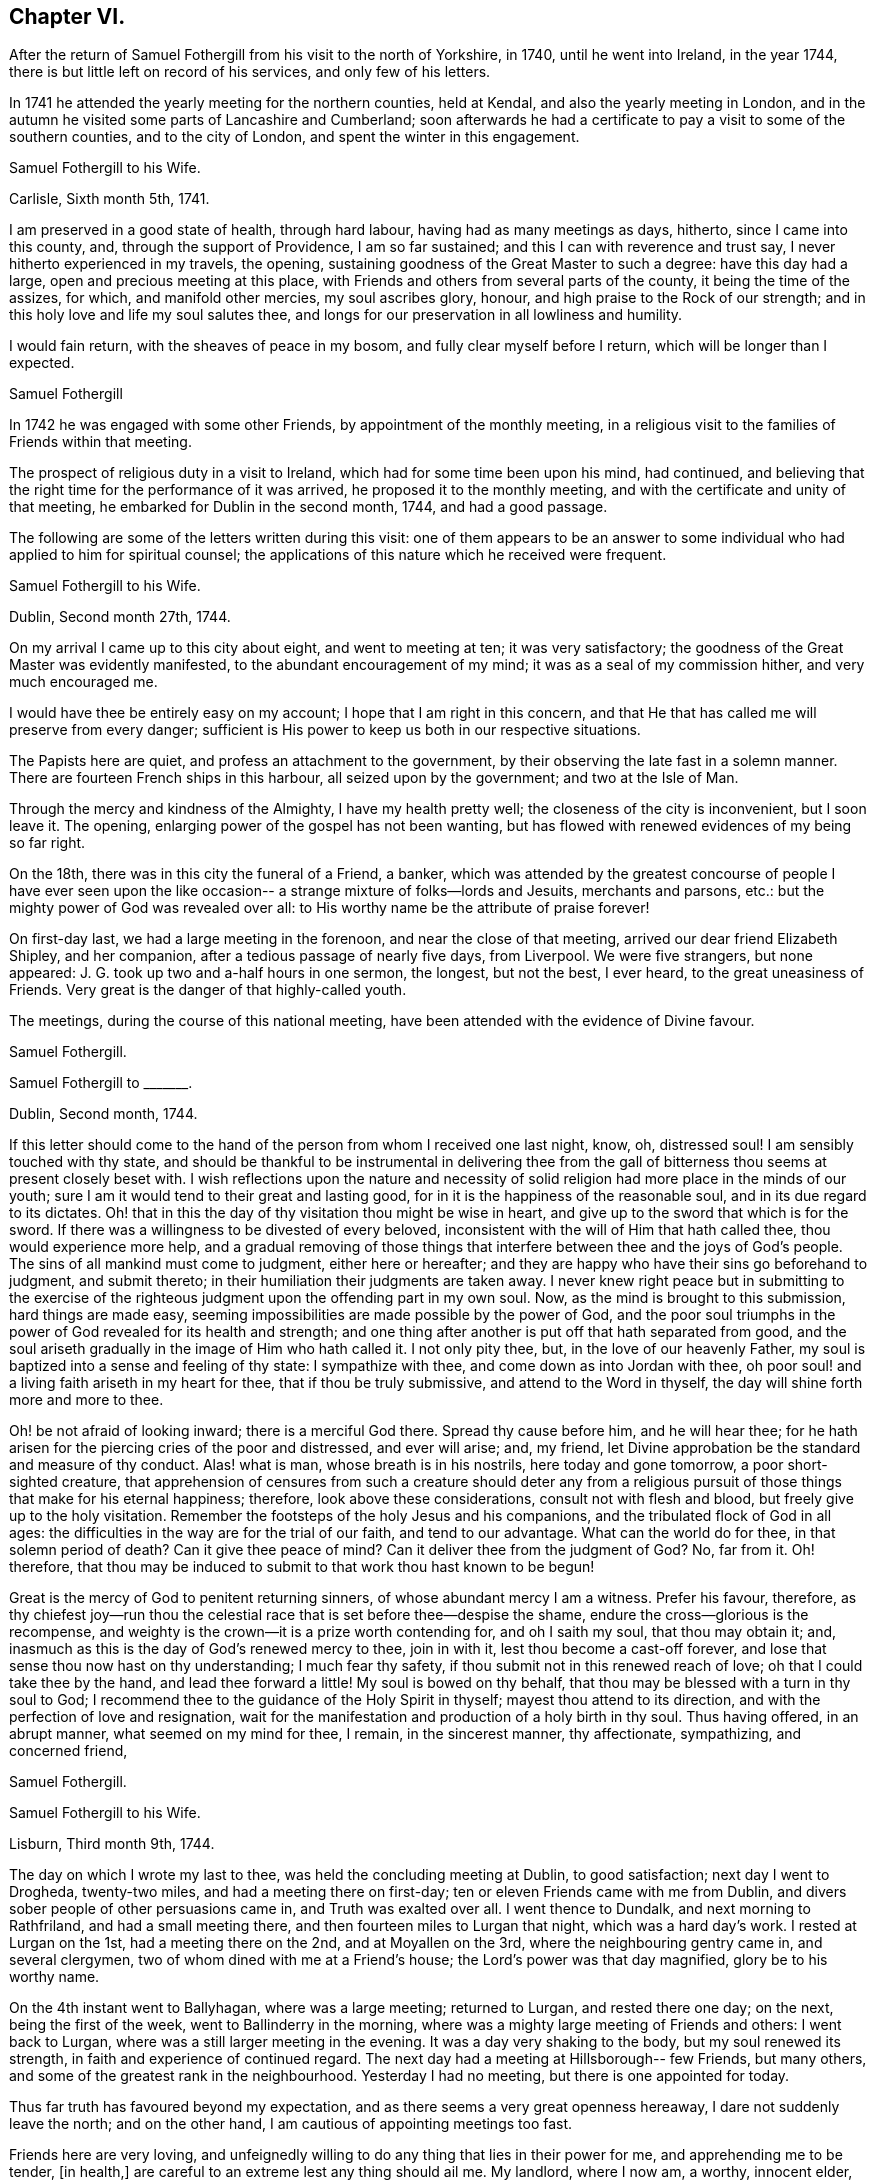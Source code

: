 == Chapter VI.

After the return of Samuel Fothergill from his visit to the north of Yorkshire, in 1740,
until he went into Ireland, in the year 1744,
there is but little left on record of his services, and only few of his letters.

In 1741 he attended the yearly meeting for the northern counties, held at Kendal,
and also the yearly meeting in London,
and in the autumn he visited some parts of Lancashire and Cumberland;
soon afterwards he had a certificate to pay a visit to some of the southern counties,
and to the city of London, and spent the winter in this engagement.

[.embedded-content-document.letter]
--

[.letter-heading]
Samuel Fothergill to his Wife.

[.signed-section-context-open]
Carlisle, Sixth month 5th, 1741.

I am preserved in a good state of health, through hard labour,
having had as many meetings as days, hitherto, since I came into this county, and,
through the support of Providence, I am so far sustained;
and this I can with reverence and trust say, I never hitherto experienced in my travels,
the opening, sustaining goodness of the Great Master to such a degree:
have this day had a large, open and precious meeting at this place,
with Friends and others from several parts of the county,
it being the time of the assizes, for which, and manifold other mercies,
my soul ascribes glory, honour, and high praise to the Rock of our strength;
and in this holy love and life my soul salutes thee,
and longs for our preservation in all lowliness and humility.

I would fain return, with the sheaves of peace in my bosom,
and fully clear myself before I return, which will be longer than I expected.

[.signed-section-signature]
Samuel Fothergill

--

In 1742 he was engaged with some other Friends, by appointment of the monthly meeting,
in a religious visit to the families of Friends within that meeting.

The prospect of religious duty in a visit to Ireland,
which had for some time been upon his mind, had continued,
and believing that the right time for the performance of it was arrived,
he proposed it to the monthly meeting,
and with the certificate and unity of that meeting,
he embarked for Dublin in the second month, 1744, and had a good passage.

The following are some of the letters written during this visit:
one of them appears to be an answer to some individual
who had applied to him for spiritual counsel;
the applications of this nature which he received were frequent.

[.embedded-content-document.letter]
--

[.letter-heading]
Samuel Fothergill to his Wife.

[.signed-section-context-open]
Dublin, Second month 27th, 1744.

On my arrival I came up to this city about eight, and went to meeting at ten;
it was very satisfactory; the goodness of the Great Master was evidently manifested,
to the abundant encouragement of my mind; it was as a seal of my commission hither,
and very much encouraged me.

I would have thee be entirely easy on my account; I hope that I am right in this concern,
and that He that has called me will preserve from every danger;
sufficient is His power to keep us both in our respective situations.

The Papists here are quiet, and profess an attachment to the government,
by their observing the late fast in a solemn manner.
There are fourteen French ships in this harbour, all seized upon by the government;
and two at the Isle of Man.

Through the mercy and kindness of the Almighty, I have my health pretty well;
the closeness of the city is inconvenient, but I soon leave it.
The opening, enlarging power of the gospel has not been wanting,
but has flowed with renewed evidences of my being so far right.

On the 18th, there was in this city the funeral of a Friend, a banker,
which was attended by the greatest concourse of people I have ever seen upon
the like occasion-- a strange mixture of folks--lords and Jesuits,
merchants and parsons, etc.: but the mighty power of God was revealed over all:
to His worthy name be the attribute of praise forever!

On first-day last, we had a large meeting in the forenoon,
and near the close of that meeting, arrived our dear friend Elizabeth Shipley,
and her companion, after a tedious passage of nearly five days, from Liverpool.
We were five strangers, but none appeared:
J+++.+++ G. took up two and a-half hours in one sermon, the longest, but not the best,
I ever heard, to the great uneasiness of Friends.
Very great is the danger of that highly-called youth.

The meetings, during the course of this national meeting,
have been attended with the evidence of Divine favour.

[.signed-section-signature]
Samuel Fothergill.

--

[.embedded-content-document.letter]
--

[.letter-heading]
Samuel Fothergill to +++_______+++.

[.signed-section-context-open]
Dublin, Second month, 1744.

If this letter should come to the hand of the person from whom I received one last night,
know, oh, distressed soul!
I am sensibly touched with thy state,
and should be thankful to be instrumental in delivering thee from the
gall of bitterness thou seems at present closely beset with.
I wish reflections upon the nature and necessity of
solid religion had more place in the minds of our youth;
sure I am it would tend to their great and lasting good,
for in it is the happiness of the reasonable soul, and in its due regard to its dictates.
Oh! that in this the day of thy visitation thou might be wise in heart,
and give up to the sword that which is for the sword.
If there was a willingness to be divested of every beloved,
inconsistent with the will of Him that hath called thee, thou would experience more help,
and a gradual removing of those things that interfere
between thee and the joys of God`'s people.
The sins of all mankind must come to judgment, either here or hereafter;
and they are happy who have their sins go beforehand to judgment, and submit thereto;
in their humiliation their judgments are taken away.
I never knew right peace but in submitting to the exercise of
the righteous judgment upon the offending part in my own soul.
Now, as the mind is brought to this submission, hard things are made easy,
seeming impossibilities are made possible by the power of God,
and the poor soul triumphs in the power of God revealed for its health and strength;
and one thing after another is put off that hath separated from good,
and the soul ariseth gradually in the image of Him who hath called it.
I not only pity thee, but, in the love of our heavenly Father,
my soul is baptized into a sense and feeling of thy state: I sympathize with thee,
and come down as into Jordan with thee,
oh poor soul! and a living faith ariseth in my heart for thee,
that if thou be truly submissive, and attend to the Word in thyself,
the day will shine forth more and more to thee.

Oh! be not afraid of looking inward; there is a merciful God there.
Spread thy cause before him, and he will hear thee;
for he hath arisen for the piercing cries of the poor and distressed,
and ever will arise; and, my friend,
let Divine approbation be the standard and measure of thy conduct.
Alas! what is man, whose breath is in his nostrils, here today and gone tomorrow,
a poor short-sighted creature,
that apprehension of censures from such a creature should deter any from a
religious pursuit of those things that make for his eternal happiness;
therefore, look above these considerations, consult not with flesh and blood,
but freely give up to the holy visitation.
Remember the footsteps of the holy Jesus and his companions,
and the tribulated flock of God in all ages:
the difficulties in the way are for the trial of our faith, and tend to our advantage.
What can the world do for thee, in that solemn period of death?
Can it give thee peace of mind?
Can it deliver thee from the judgment of God?
No, far from it.
Oh! therefore,
that thou may be induced to submit to that work thou hast known to be begun!

Great is the mercy of God to penitent returning sinners,
of whose abundant mercy I am a witness.
Prefer his favour, therefore,
as thy chiefest joy--run thou the celestial race
that is set before thee--despise the shame,
endure the cross--glorious is the recompense,
and weighty is the crown--it is a prize worth contending for, and oh I saith my soul,
that thou may obtain it; and, inasmuch as this is the day of God`'s renewed mercy to thee,
join in with it, lest thou become a cast-off forever,
and lose that sense thou now hast on thy understanding; I much fear thy safety,
if thou submit not in this renewed reach of love; oh that I could take thee by the hand,
and lead thee forward a little! My soul is bowed on thy behalf,
that thou may be blessed with a turn in thy soul to God;
I recommend thee to the guidance of the Holy Spirit in thyself;
mayest thou attend to its direction, and with the perfection of love and resignation,
wait for the manifestation and production of a holy birth in thy soul.
Thus having offered, in an abrupt manner, what seemed on my mind for thee, I remain,
in the sincerest manner, thy affectionate, sympathizing, and concerned friend,

[.signed-section-signature]
Samuel Fothergill.

--

[.embedded-content-document.letter]
--

[.letter-heading]
Samuel Fothergill to his Wife.

[.signed-section-context-open]
Lisburn, Third month 9th, 1744.

The day on which I wrote my last to thee, was held the concluding meeting at Dublin,
to good satisfaction; next day I went to Drogheda, twenty-two miles,
and had a meeting there on first-day; ten or eleven Friends came with me from Dublin,
and divers sober people of other persuasions came in, and Truth was exalted over all.
I went thence to Dundalk, and next morning to Rathfriland, and had a small meeting there,
and then fourteen miles to Lurgan that night, which was a hard day`'s work.
I rested at Lurgan on the 1st, had a meeting there on the 2nd,
and at Moyallen on the 3rd, where the neighbouring gentry came in, and several clergymen,
two of whom dined with me at a Friend`'s house; the Lord`'s power was that day magnified,
glory be to his worthy name.

On the 4th instant went to Ballyhagan, where was a large meeting; returned to Lurgan,
and rested there one day; on the next, being the first of the week,
went to Ballinderry in the morning,
where was a mighty large meeting of Friends and others: I went back to Lurgan,
where was a still larger meeting in the evening.
It was a day very shaking to the body, but my soul renewed its strength,
in faith and experience of continued regard.
The next day had a meeting at Hillsborough-- few Friends, but many others,
and some of the greatest rank in the neighbourhood.
Yesterday I had no meeting, but there is one appointed for today.

Thus far truth has favoured beyond my expectation,
and as there seems a very great openness hereaway, I dare not suddenly leave the north;
and on the other hand, I am cautious of appointing meetings too fast.

Friends here are very loving,
and unfeignedly willing to do any thing that lies in their power for me,
and apprehending me to be tender, +++[+++in health,]
are careful to an extreme lest any thing should ail me.
My landlord, where I now am, a worthy, innocent elder,
has been with me in most meetings I have had,
and proposes to accompany me through the greatest part of the nation,
which will be acceptable to me; he was over with Michael Lightfoot; his name,
Robert Richardson.

[.signed-section-signature]
Samuel Fothergill.

--

[.embedded-content-document.letter]
--

[.letter-heading]
Samuel Fothergill to his Wife.

[.signed-section-context-open]
Charlemont, Third month 18th, 1744.

My present business is to look to my concern here,
and the faithful discharge of it to God, the people, and myself;
and living praises to Him that is mindful of his servants,
I may say he has not hitherto failed me in this journey.

We had a pretty large meeting at Lisburn, and though things were heavy amongst them,
yet Truth rose, and we were favoured: the next day I rode twelve miles to Antrim,
where we had a poor little meeting; rode twenty-two miles to Ballinacree,
where we had a hard, though pretty satisfactory meeting next morning,
being the first-day; in the afternoon went to Coleraine, where was a large meeting;
many people of rank within several miles came to it,
and the Lord owned us by his mighty power:
may that day`'s favour remain always in my mind.
Next day went twenty miles to Grange, where we had a poor, heavy meeting;
on the 16th to Toberhead, where we had a good meeting;
yesterday rode nineteen miles to this place,
where this day the Lord singularly owned us by his power and presence,
to my great admiration and thankfulness.
I know not how I may fare in the rest of my journey--I leave that;
but I may say of a truth,
the evident favour and power of God`'s Truth has hitherto wonderfully helped me,
and my health has been, and yet is, mercifully preserved.

My love to all inquiring friends in Penketh meeting,
in earnest wishes for their prosperity in the glorious truth of our God.
May they gather to the eternal refuge of the people of God,
and therein be preserved to the end.
My mind calls many of them to remembrance with gladness,
and humble yet fervent breathing that they may be gathered to the glorious Shepherd,
whose pastures are sufficiently capacious to hold thousands more than
yet inhabit them;--the fountain is inexpressibly open and free,
and oh that there were a steady thirst after it!

My heart is renewedly touched with the love of God; in that I am bound up with thee,
and near thee, in an indissoluble covenant; may our dwelling be evermore in it,
so shall we be helps one to another.

[.signed-section-signature]
Samuel Fothergill.

--

[.embedded-content-document.letter]
--

[.letter-heading]
Samuel Fothergill to his Wife.

[.signed-section-context-open]
Limerick, Fourth month 5th, 1744.

On seventh-day, the 19th ult., the Province meeting began at Ballyhagen;
on the next day was a very large meeting there, and what was still better,
a good meeting; the ancient testimony of light and grace opened.
John Turner opened the meeting, and it concluded well;
the hearts of Friends were comforted one in another.

On the 21st, rode sixteen miles to Castleshane, and had a meeting there that day,
very poor and small.
The following day I rode to Cootehill, twelve miles; had another small meeting there:
rode the same evening: to Ballyhays, six miles,
where I had a small meeting on the 23rd. On the 24th I rode to Castlebarr,
eighteen miles; had a small meeting there: thence to Moate, thirty-nine miles,
and was at the meeting on first-day, which was pretty large,
and the same evening I went six long miles to Athlone.
On second-day I went ten miles to a meeting in the province of Connaught,
and returned the same evening to Athlone,
where I had a large meeting in the Assembly Room, to good satisfaction.

Very great hath been the Lord`'s goodness, and eminent his power,
that hath often attended me in this visit.
I sometimes think something is to be met with that will try me thoroughly,
and oh that I may keep to the Rock of the righteous generation, who is able to preserve,
and likewise sufficient, where the mind honestly rests upon him.

I am glad thou art easy in mind in my absence;
the Lord of heaven and earth keep us both in the way of our duty to him,
resigned and submissive.
The state of the Church is very low in many parts of this kingdom,
and meetings so dull and heavy that nothing but the weight of the powerful Word itself,
and that manifested in an extraordinary degree, can reach them,
and this has been near from day to day.

Think not that I am puffed up with the abundance of the Divine favour; I am,
through mercy, awfully humbled and bended in mind,
to acknowledge gratefully the favour of Heaven,
and to consecrate the gain of all to the Lord.
May reverence and fear possess my soul forever!

[.signed-section-signature]
Samuel Fothergill.

--

[.embedded-content-document.letter]
--

[.letter-heading]
Doctor Fothergill to his Sister.

[.signed-section-context-open]
London, Eighth month 11th, 1744.

A considerable number of engagements have so taken up my time,
as even to break in upon those hours which I could always wish to command for retirement,
or to devote to proper thoughtfulness about things of the greatest consequence.
But, alas!
I have been too much robbed of this for some time past,
not indeed by any particular event, but by the general avocations of business, study,
and the interruption of company.
As I have been favoured with a sight of the dangers that attend such a life,
I am in hopes sometimes of being strengthened to avoid them.
At other times I see no way to shun the precipice,
but fear that one day or other I shall fall,
and be lost to a sense of those blessed reproofs of instruction which yet, through mercy,
at times attend me.

As I can keep more in this place, dear sister, our correspondence will be more frequent,
more truly affectionate and instructive; for I know thy lonesome,
solitary hours are not spent unprofitably;
thou art breathing after an inward acquaintance with thy father`'s God;
and as thou abides in patience, he will come in, and then the night will seem short,
and it will be an additional gladness that thou didst not repine when left desolate.
Thus let it be our chiefest pleasure to incite and encourage in each other a steady,
patient attention to that sacred power which condescends to enlighten, to teach,
and to enliven those who thus daily seek for the bread of life.
It is seldom, alas! too seldom,
that the hurry and cares of this life permit me to practise what I here recommend,
with the ardour I could wish.

[.signed-section-signature]
John Fothergill.

--

The period was now approaching when John Fothergill,
having laboured faithfully and diligently in the service of his Lord and Master,
was to be removed from his labours, to enjoy the reward, and to receive,
as we may reverently believe, the welcome sentence of "`Well done,
good and faithful servant, enter thou into the joy of thy Lord!`"

In the year 1744, though very weak in body,
he assembled once more with his friends at the yearly meeting in London.
He attended the various sittings of that meeting, evidently under an exemplary reverent,
weighty frame of mind, and his company was truly acceptable and useful.

During the summer of this year he removed his residence from Darley, in Netherdale,
to Knaresborough.

Feeling a desire to visit Friends of Bristol,
and to attend the Circular yearly meeting at Worcester,
he went by way of Cheshire and Shrewsbury, into Herefordshire,
where he visited Friends generally.

In the yearly meeting at Worcester,
he bore a noble Christian testimony to the
all-sufficiency of that Power which had preserved,
supported, and guided him in the way that was right and well-pleasing in degree,
and is able and willing to do the same for all the children of men.

Benjamin Holme was at this meeting, and in his journal thus makes mention of it,
and also of the yearly meeting for Wales:

"`I went to the yearly meeting in Wales,
which was held this year at Glanneedless +++[+++Llanidloes];
the said yearly meeting was large and very peaceable,
there being a great resort of other people who were not of our Society:
our friend Samuel Fothergill was there, and had good service for the Truth.
I was at the yearly meeting for the seven Western Counties, held this year at Worcester;
our friends John Fothergill and his son Samuel were there;
also Joshua Toft and Benjamin Kidd; the meeting was large and peaceable,
and Friends were favoured therein with the enjoyment of Divine goodness.`"

From Worcester John Fothergill went to Bristol and Bath,
visiting the various meetings of Friends, and was helped to labour faithfully,
and in much plainness among them.

He left Bath in the beginning of the eighth month, and travelled home by easy journeys,
holding meetings as opportunities occurred.

After his return from this journey he seldom got out, even to his own meeting,
but continued visibly to decline.
In a letter to his son John he mentions,
that though in this journey his natural state was but feeble,
and attended with divers difficulties, yet he was not doubtful but he should be assisted,
in mercy and favour, to discharge himself of the debt,
which had seemed to grow and remain upon him, the way he was going,
to such a degree as to return in holy quiet; and adds, "`I ask no questions farther,
but to be helped to live to the ever living Being,
the little time he may suffer me to continue on this side the grave.`"

[.embedded-content-document.letter]
--

[.letter-heading]
John Fothergill to his Son John.

As I have no dependance on human assistance but from thee,
nor any correspondence which affords me like comfort and satisfaction,
I must beg thy frequent remembrance,
and to hear from thee as often and freely as leisure will permit; and be assured,
my hearty, careful desires for thee, in every true good,
not only are enlivened by the strong ties of nature and affection,
but are more riveted and strengthened by many a gracious spring of
living goodness from the almighty Helper of his people,
who have trusted in him, and feared him.
Thus, dear son, farewell, farewell, saith thy affectionate father,

[.signed-section-signature]
John Fothergill.

--

"`With these affecting expressions,`" says Doctor Fothergill,
"`ended a correspondence which afforded the strongest
satisfaction that any thing in this life could yield.`"
The letter was dated the 15th of the tenth month, 1744,
from which time he gradually declined till the 13th of the following month,
when he peaceably expired,
leaving to his family and friends the comfortable assurance of his being gone before,
to enjoy that unmixed happiness which is the portion of those
who prefer a conscientious discharge of duty to God,
their families, and the world, though attended with labour, anxious care, and solicitude,
to all the false, though gilded pursuits,
which the spirit of deception throws in the way of mortals.

His remains were honourably interred in Friends`' burial ground at Scotton,
near Knaresborough, the 15th of the eleventh month, 1744;
many friends attending on the solemn occasion.
He was aged sixty-nine years, and was a minister nearly fifty years.

His testimonies were awakening, sound, and edifying,
delivered in the demonstration of Divine authority,
for he handled not the Word of God deceitfully, nor endeavoured to please men;
and as he waited to be endued with wisdom and power from on high,
so was he enabled to speak to the conditions of the people.

He was a man zealously concerned for good order and the discipline of the Church,
and was remarkably qualified for the management of its affairs,
being of a quick apprehension, an extensive capacity, and deep judgment,
and could express himself aptly, copiously, and strongly;
and as he diligently attended the various meetings for discipline,
so he was of peculiar service in them, approving himself a wise and able counsellor,
faithful and just to God and man.

His conversation was exemplary, being humble and sincere,
doing the work of an evangelist, and giving proof of his ministry, in patience,
temperance, vigilance, and fortitude; enduring afflictions,
and using the things of this life with moderation.

Several of the following letters have reference to the event of John Fothergill`'s decease.

[.embedded-content-document.letter]
--

[.letter-heading]
Alexander Fothergill to T+++_______+++ L+++_______+++.

[.signed-section-context-open]
Carr-End, Eleventh month, 1744.

I have for some time had a desire to give thee an account of the decease of thy friend,
and my near and worthy father, John Fothergill,
who departed this life on the morning of the 13th of this month,
being the first-day of the week.

His natural body hath been visibly going to decay these several years,
though he has been willing to show more care and attention to it of late than formerly;
the reason he gave for this was,
that he might be better able to discharge some services
that he seemed to have before him on Truth`'s account;
in the discharge whereof he frequently forgot the declining state of his body:
thus of late he hath returned home, inwardly cheerful and easy in his spirit,
yet the poor outward frame reduced to the lowest ebb:
then care and proper medicines were used to recruit it,
which was no sooner done than it was again exposed to fresh hardships;
his love and zeal for the cause of truth and the welfare of the Church,
working upon a generous mind,
fully devoted to serve his God and his friends without reserve,
carried him faster on than the body was well able to bear.

In this last journey to the west of England,
he wrote from Bath that he had been supported to his admiration,
and had been enabled fully to discharge himself,
and he thought his health had not suffered much,
and that he felt as though he had nothing to do but to
return home with the reward of peace in his bosom:
but the season being very rainy, and he riding every day,
brought oft an aguish complaint, with a total loss of appetite,
so that he was very often sick, and altogether unable to take food.

I saw him twice; he was cheerful and easy in his spirit,
and not without hopes to see his friends again; but said, if it happened otherwise,
he was content, having so laboured in the day that he was prepared for the evening;
and if he should recover again,
it would be no further pleasant to him than that he could be serviceable to truth.

[.signed-section-signature]
Alexander Fothergill.

--

[.embedded-content-document.letter]
--

[.letter-heading]
May Drummond^
footnote:[May Drummond was of a considerable family in North Britain;
she was convinced of the truth of Friends`' principles at Edinburgh,
by the ministry of Thomas Story, about the year 1731,
at the time that her brother was the Provost of that city.
He was one of the principal founders of the Royal Infirmary,
and his sister was active in procuring funds from
Friends in England in aid of the Institution;
the various sums contributed by several quarterly meetings
remain recorded on a board in one of the apartments.
May Drummond had much to endure from her relations and friends, who,
being what was considered of genteel rank,
were much grieved at her uniting herself to the despised people called Quakers,
and were all against her, except a younger brother.
She, nevertheless, continued firm in her attachment to the principles she had embraced,
and maintaining her ground, was, in a few years, called into the ministry.
In this she was much engaged for many years.
She was a fluent speaker and very popular, particularly amongst those of other societies,
who were much drawn to the meetings she attended:
her character and the circumstances of her convincement often exciting curiosity.
One well qualified to judge, says of her ministry in 1739, "`She has some masculine,
nervous expressions; her periods are mostly regular and just: did she not affect it,
one might say she was eloquent.`"
She died at Edinburgh about the year 1772; but, during the latter years of her life,
was not held in the same estimation that she had formerly been.]
to Samuel and Susanna Fothergill, on the death of their Father.

[.signed-section-context-open]
Bristol, Eleventh month, 1744.

Two days ago the unacceptable tidings of your worthy father`'s death reached me.
Dead! did I say?
No! he is not dead; he lived in the eternal existence,
and in that has lain down a tender fabric.
On his account no friend need to lament; yet nature must have an allowance,
and Divine favour has indulged us so far as to give us the example,
when our great Master shed tears for dead Lazarus.
In your grief on this account I truly share; and of the joy that you feel,
from the certain knowledge which truth hath communicated to you,
of your deceased parent`'s felicity, I taste.

So many have fallen who have been raised up to be shining instruments,
that it cannot fail of being an inexpressible consolation to you to
reflect that your worthy deceased parent retained his integrity.
No children had ever better example in a father, nor more seasonable admonitions; and he,
before his departure, lived to see the desire of his soul,
and the prayer he had put up for the salvation of his children answered to his wish,
and all his offspring in so hopeful a way,
that I make no doubt of his saying with good old Simeon, "`Lord,
now lettest thou thy servant depart in peace; for mine eyes have seen thy salvation.`"

[.signed-section-signature]
May Drummond.

--

[.embedded-content-document.letter]
--

[.letter-heading]
Doctor Fothergill to his Sister.

[.signed-section-context-open]
London, Twelfth month 2nd, 1744-5.

I can say nothing to thee upon the present distressing
occasion but what thy own prudence will suggest to thee;
we both feel that our loss is great, yet we do not know it to the full; our best friend,
protector, and counsellor is no more; it would be unnatural not to grieve.
But still we must remember that he is only gone before
to that possession where we shall at last arrive,
if we tread in his steps; to excite and encourage one another in this race, oh,
may it be our constant employ.

Through his care,
and the blessing of kind Providence upon his earnest wishes and prayers,
I am at present in a way of life, that both affords me what I have occasion for,
and seems not unlikely to continue so; and whilst it is,
neither be afraid of wanting thyself, nor think thou art obliged to me.
In this part, while I am able, I will be a father, thy friend and brother;
I should not say I will be these things; it is that good hand that blesses my endeavours,
for that dear good man`'s sake and thine.
Brother Samuel has written to me, but very short hints of everything.
Do, dear sister,
take the first opportunity of acquainting me as fully as thou
canst with all that has passed since he began to decline,
and if any memorable expressions dropped from him in his illness, please to let me know.

I find brother has collected most of his papers; the rest I shall be glad to have,
in order that, from those I have in my hands, and the rest,
I may be able to finish that account which dear father had begun, partly at my request.

[.signed-section-signature]
John Fothergill.

--

[.embedded-content-document.letter]
--

[.letter-heading]
Samuel Fothergill to his Sister.

[.signed-section-context-open]
Warrington, Twelfth month 2nd, 1744-5.

As the common centre of our love is now, alas! removed,
I feel the sensible transferring of it to thee.
May it mutually increase between us!
I am sensible of thy lonely situation--I view it
sometimes with secret and strong sympathy.
I strongly hope encouraging goodness may attend thee to dissipate the
gloominess and pain that at times must and will be about thee.
Great is our loss, and great is the loss of the Church; may we,
the offspring of so worthy a parent,
with redoubled care look to that which made him useful and honourable in his station.
My heart is full when I consider things as they are.

Dear sister, I advise thee to endeavour much after quietness in heart and mind.
I know thy prudence, and that thy cheerful countenance often covers a pained mind;
thou hast yet some left that love thee--some relations that
are not a dishonour to the cause of truth our father promoted,
and that are pleased to have such a relation,
and would give all the evidence they could of it.

[.signed-section-signature]
Samuel Fothergill.

--
